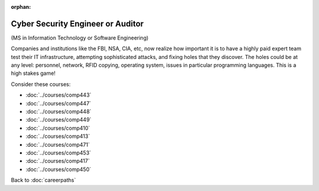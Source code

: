 :orphan:

Cyber Security Engineer or Auditor
======================================================

(MS in Information Technology or Software Engineering)

Companies and institutions like the FBI, NSA, CIA, etc, now realize how important it is to have a highly paid expert team test their IT infrastructure, attempting sophisticated attacks, and fixing holes that they discover. The holes could be at any level: personnel, network, RFID copying, operating system, issues in particular programming languages. This is a high stakes game!

Consider these courses:


.. tosphinx
   all courses should link to the sphinx pages with the text being course name and number.

    * Networks: Comp 443
    * Intrusion Detection: Comp 447
    * Network Security: Comp 448
    * Wireless Networks and Security: Comp 449
    * Operating Systems: Comp 410
    * Programming Languages: Comp 413, 471
    * Database Systems: Comp 453
    * Ethical and Social Issues:  Comp 417
    * Embedded Systems:  Comp 450

* :doc:`../courses/comp443`
* :doc:`../courses/comp447`
* :doc:`../courses/comp448`
* :doc:`../courses/comp449`
* :doc:`../courses/comp410`
* :doc:`../courses/comp413`
* :doc:`../courses/comp471`
* :doc:`../courses/comp453`
* :doc:`../courses/comp417`
* :doc:`../courses/comp450`

Back to :doc:`careerpaths`

